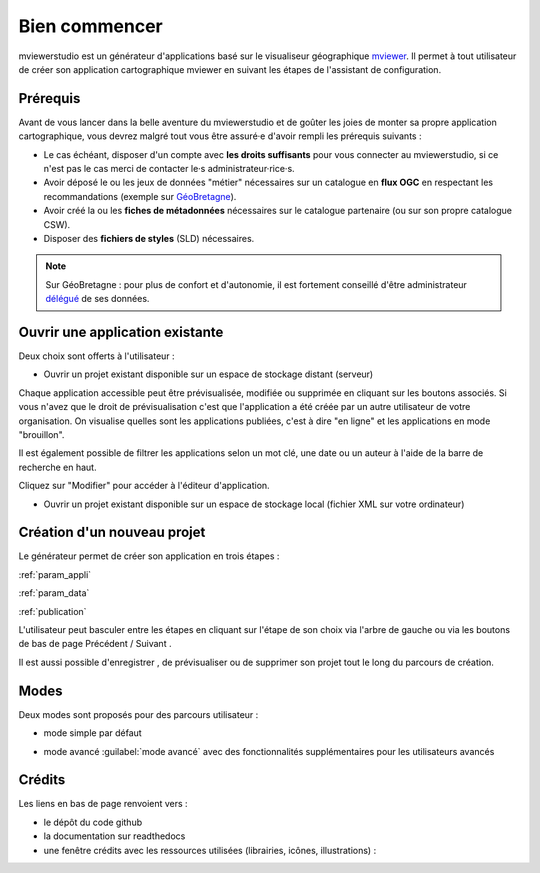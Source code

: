 .. Authors : 
.. mviewer team

.. _accueil:

Bien commencer
=====================

mviewerstudio est un générateur d'applications basé sur le visualiseur géographique mviewer_. Il permet à tout utilisateur de créer son application cartographique mviewer en suivant les étapes de l'assistant de configuration.

.. image:: ../_images/user/mviewerstudio_0_accueil.png
              :alt: Interface utilisateur mviewerstudio
              :align: center

Prérequis
-------------------------------------------

Avant de vous lancer dans la belle aventure du mviewerstudio et de goûter les joies de monter sa propre application cartographique, vous devrez malgré tout vous être assuré·e d'avoir rempli les prérequis suivants :

* Le cas échéant, disposer d'un compte avec  **les droits suffisants** pour vous connecter au mviewerstudio, si ce n'est pas le cas merci de contacter le·s administrateur·rice·s.
* Avoir déposé le ou les jeux de données "métier" nécessaires sur un catalogue en  **flux OGC**  en respectant les recommandations (exemple sur GéoBretagne_).
* Avoir créé la ou les  **fiches de métadonnées**  nécessaires sur le catalogue partenaire (ou sur son propre catalogue CSW).
* Disposer des  **fichiers de styles** (SLD) nécessaires.

.. note:: Sur GéoBretagne : pour plus de confort et d'autonomie, il est fortement conseillé d'être administrateur délégué_ de ses données.

Ouvrir une application existante
-------------------------------------------

Deux choix sont offerts à l'utilisateur :

* Ouvrir un projet existant disponible sur un espace de stockage distant (serveur)

.. image:: ../_images/user/mviewerstudio_0_accueil_projet_existant_serveur.png
              :alt: Projet existant serveur
              :align: center

Chaque application accessible peut être prévisualisée, modifiée ou supprimée en cliquant sur les boutons associés. Si vous n'avez que le droit de prévisualisation c'est que l'application a été créée par un autre utilisateur de votre organisation. On visualise quelles sont les applications publiées, c'est à dire "en ligne" et les applications en mode "brouillon".

Il est également possible de filtrer les applications selon un mot clé, une date ou un auteur à l'aide de la barre de recherche en haut.

Cliquez sur "Modifier" pour accéder à l'éditeur d'application.

* Ouvrir un projet existant disponible sur un espace de stockage local (fichier XML sur votre ordinateur)

.. image:: ../_images/user/mviewerstudio_0_accueil_projet_existant_local.png
              :alt: Projet existant local
              :align: center


Création d'un nouveau projet
-------------------------------------------

Le générateur permet de créer son application en trois étapes :

:ref:`param_appli`

:ref:`param_data`

:ref:`publication`


L'utilisateur peut basculer entre les étapes en cliquant sur l'étape de son choix via l'arbre de gauche ou via les boutons de bas de page Précédent |precedent| / Suivant |suivant|.

.. |suivant| image:: ../_images/user/mviewerstudio_1_application_bouton_suivant.png
            :alt: Suivant 
            :width: 70 pt

.. |precedent| image:: ../_images/user/mviewerstudio_1_application_bouton_precedent.png
            :alt: Précédent 
	        :width: 70 pt


Il est aussi possible d'enregistrer  |enregistrer|, de prévisualiser |previsualiser| ou de supprimer son projet tout le long du parcours de création.

.. |enregistrer| image:: ../_images/user/mviewerstudio_1_application_bouton_enregistrer.png
        :alt: Enregistrer 
        :width: 70 pt

.. |previsualiser| image:: ../_images/user/mviewerstudio_1_application_bouton_previsualiser.png
        :alt: Prévisualiser 
        :width: 70 pt

Modes
-------------------------------------------

Deux modes sont proposés pour des parcours utilisateur :

* mode simple par défaut

.. image:: ../_images/user/mviewerstudio_1_application.png
              :alt: Mode simple
              :align: center

* mode avancé :guilabel:`mode avancé` avec des fonctionnalités supplémentaires pour les utilisateurs avancés

.. image:: ../_images/user/mviewerstudio_1_application_avance.png
              :alt: Mode avancé
              :align: center

Crédits
-------------------------------------------

Les liens en bas de page renvoient vers :

* le dépôt du code github
* la documentation sur readthedocs
* une fenêtre crédits avec les ressources utilisées (librairies, icônes, illustrations) :

.. image:: ../_images/user/mviewerstudio_0_accueil_credits.png
              :alt: Crédits
              :align: center



.. _mviewer: https://github.com/mviewer/mviewer

.. _délégué: https://cms.geobretagne.fr/sites/default/files/documents/202410_geobretagne_manuel_administrateur.pdf

.. _GéoBretagne: https://cms.geobretagne.fr/sites/default/files/documents/202410_geobretagne_manuel_administrateur.pdf
